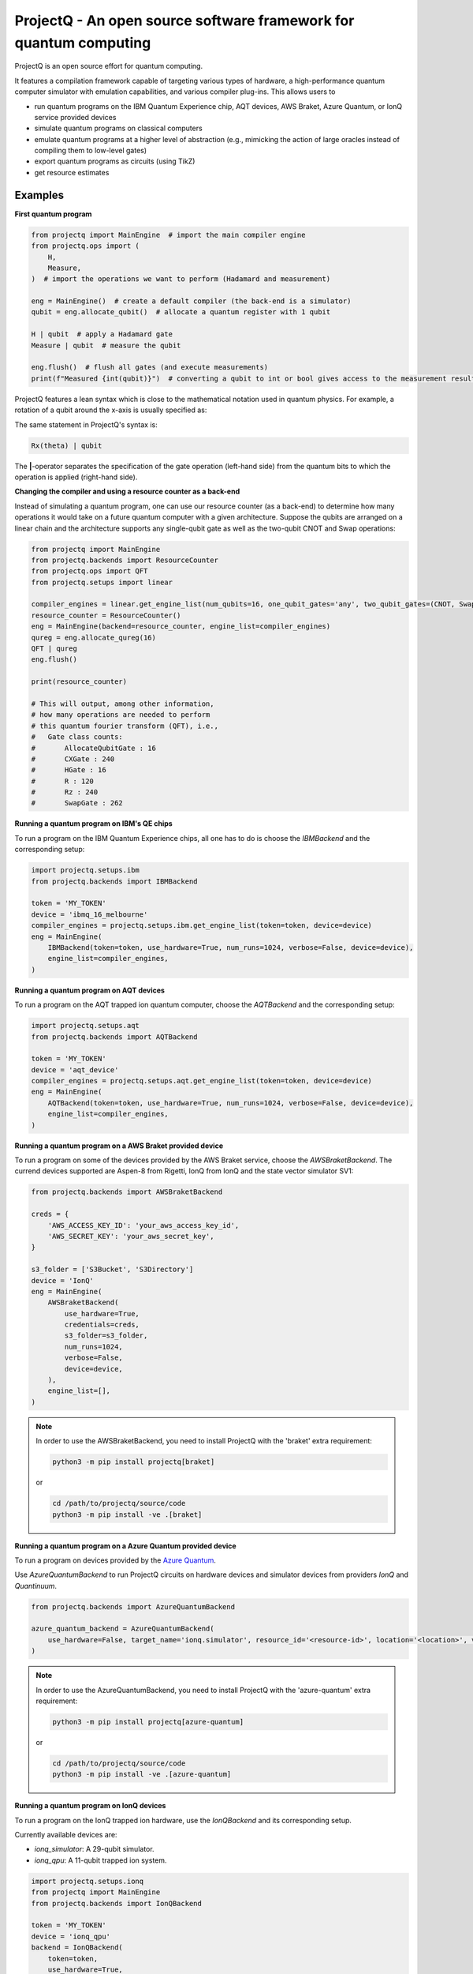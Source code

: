 ProjectQ - An open source software framework for quantum computing
==================================================================

.. image:: https://img.shields.io/pypi/pyversions/projectq?label=Python
   :alt: PyPI - Python Version

.. image:: https://badge.fury.io/py/projectq.svg
   :target: https://badge.fury.io/py/projectq

.. image:: https://github.com/ProjectQ-Framework/ProjectQ/actions/workflows/ci.yml/badge.svg
   :alt: CI Status
   :target: https://github.com/ProjectQ-Framework/ProjectQ/actions/workflows/ci.yml

.. image:: https://coveralls.io/repos/github/ProjectQ-Framework/ProjectQ/badge.svg
   :alt: Coverage Status
   :target: https://coveralls.io/github/ProjectQ-Framework/ProjectQ

.. image:: https://readthedocs.org/projects/projectq/badge/?version=latest
   :target: http://projectq.readthedocs.io/en/latest/?badge=latest
   :alt: Documentation Status


ProjectQ is an open source effort for quantum computing.

It features a compilation framework capable of
targeting various types of hardware, a high-performance quantum computer
simulator with emulation capabilities, and various compiler plug-ins.
This allows users to

-  run quantum programs on the IBM Quantum Experience chip, AQT devices, AWS Braket, Azure Quantum, or IonQ service
   provided devices
-  simulate quantum programs on classical computers
-  emulate quantum programs at a higher level of abstraction (e.g.,
   mimicking the action of large oracles instead of compiling them to
   low-level gates)
-  export quantum programs as circuits (using TikZ)
-  get resource estimates

Examples
--------

**First quantum program**

.. code-block:: python

    from projectq import MainEngine  # import the main compiler engine
    from projectq.ops import (
        H,
        Measure,
    )  # import the operations we want to perform (Hadamard and measurement)

    eng = MainEngine()  # create a default compiler (the back-end is a simulator)
    qubit = eng.allocate_qubit()  # allocate a quantum register with 1 qubit

    H | qubit  # apply a Hadamard gate
    Measure | qubit  # measure the qubit

    eng.flush()  # flush all gates (and execute measurements)
    print(f"Measured {int(qubit)}")  # converting a qubit to int or bool gives access to the measurement result


ProjectQ features a lean syntax which is close to the mathematical notation used in quantum physics. For example, a
rotation of a qubit around the x-axis is usually specified as:

.. image:: docs/images/braket_notation.svg
    :alt: Rx(theta)|qubit>
    :width: 100px

The same statement in ProjectQ's syntax is:

.. code-block:: python

    Rx(theta) | qubit

The **|**-operator separates the specification of the gate operation (left-hand side) from the quantum bits to which the
operation is applied (right-hand side).

**Changing the compiler and using a resource counter as a back-end**

Instead of simulating a quantum program, one can use our resource counter (as a back-end) to determine how many
operations it would take on a future quantum computer with a given architecture. Suppose the qubits are arranged on a
linear chain and the architecture supports any single-qubit gate as well as the two-qubit CNOT and Swap operations:

.. code-block:: python

    from projectq import MainEngine
    from projectq.backends import ResourceCounter
    from projectq.ops import QFT
    from projectq.setups import linear

    compiler_engines = linear.get_engine_list(num_qubits=16, one_qubit_gates='any', two_qubit_gates=(CNOT, Swap))
    resource_counter = ResourceCounter()
    eng = MainEngine(backend=resource_counter, engine_list=compiler_engines)
    qureg = eng.allocate_qureg(16)
    QFT | qureg
    eng.flush()

    print(resource_counter)

    # This will output, among other information,
    # how many operations are needed to perform
    # this quantum fourier transform (QFT), i.e.,
    #   Gate class counts:
    #       AllocateQubitGate : 16
    #       CXGate : 240
    #       HGate : 16
    #       R : 120
    #       Rz : 240
    #       SwapGate : 262


**Running a quantum program on IBM's QE chips**

To run a program on the IBM Quantum Experience chips, all one has to do is choose the `IBMBackend` and the corresponding
setup:

.. code-block:: python

    import projectq.setups.ibm
    from projectq.backends import IBMBackend

    token = 'MY_TOKEN'
    device = 'ibmq_16_melbourne'
    compiler_engines = projectq.setups.ibm.get_engine_list(token=token, device=device)
    eng = MainEngine(
        IBMBackend(token=token, use_hardware=True, num_runs=1024, verbose=False, device=device),
        engine_list=compiler_engines,
    )


**Running a quantum program on AQT devices**

To run a program on the AQT trapped ion quantum computer, choose the `AQTBackend` and the corresponding setup:

.. code-block:: python

    import projectq.setups.aqt
    from projectq.backends import AQTBackend

    token = 'MY_TOKEN'
    device = 'aqt_device'
    compiler_engines = projectq.setups.aqt.get_engine_list(token=token, device=device)
    eng = MainEngine(
        AQTBackend(token=token, use_hardware=True, num_runs=1024, verbose=False, device=device),
        engine_list=compiler_engines,
    )


**Running a quantum program on a AWS Braket provided device**

To run a program on some of the devices provided by the AWS Braket service, choose the `AWSBraketBackend`. The currend
devices supported are Aspen-8 from Rigetti, IonQ from IonQ and the state vector simulator SV1:

.. code-block:: python

    from projectq.backends import AWSBraketBackend

    creds = {
        'AWS_ACCESS_KEY_ID': 'your_aws_access_key_id',
        'AWS_SECRET_KEY': 'your_aws_secret_key',
    }

    s3_folder = ['S3Bucket', 'S3Directory']
    device = 'IonQ'
    eng = MainEngine(
        AWSBraketBackend(
            use_hardware=True,
            credentials=creds,
            s3_folder=s3_folder,
            num_runs=1024,
            verbose=False,
            device=device,
        ),
        engine_list=[],
    )


.. note::

   In order to use the AWSBraketBackend, you need to install ProjectQ with the 'braket' extra requirement:

   .. code-block:: bash

       python3 -m pip install projectq[braket]

   or

   .. code-block:: bash

       cd /path/to/projectq/source/code
       python3 -m pip install -ve .[braket]


**Running a quantum program on a Azure Quantum provided device**

To run a program on devices provided by the `Azure Quantum <https://azure.microsoft.com/en-us/services/quantum/>`_.

Use `AzureQuantumBackend` to run ProjectQ circuits on hardware devices and simulator devices from providers `IonQ` and
`Quantinuum`.

.. code-block:: python

    from projectq.backends import AzureQuantumBackend

    azure_quantum_backend = AzureQuantumBackend(
        use_hardware=False, target_name='ionq.simulator', resource_id='<resource-id>', location='<location>', verbose=True
    )

.. note::

   In order to use the AzureQuantumBackend, you need to install ProjectQ with the 'azure-quantum' extra requirement:

   .. code-block:: bash

       python3 -m pip install projectq[azure-quantum]

   or

   .. code-block:: bash

       cd /path/to/projectq/source/code
       python3 -m pip install -ve .[azure-quantum]

**Running a quantum program on IonQ devices**

To run a program on the IonQ trapped ion hardware, use the `IonQBackend` and its corresponding setup.

Currently available devices are:

* `ionq_simulator`: A 29-qubit simulator.
* `ionq_qpu`: A 11-qubit trapped ion system.

.. code-block:: python

    import projectq.setups.ionq
    from projectq import MainEngine
    from projectq.backends import IonQBackend

    token = 'MY_TOKEN'
    device = 'ionq_qpu'
    backend = IonQBackend(
        token=token,
        use_hardware=True,
        num_runs=1024,
        verbose=False,
        device=device,
    )
    compiler_engines = projectq.setups.ionq.get_engine_list(
        token=token,
        device=device,
    )
    eng = MainEngine(backend, engine_list=compiler_engines)


**Classically simulate a quantum program**

ProjectQ has a high-performance simulator which allows simulating up to about 30 qubits on a regular laptop. See the
`simulator tutorial
<https://github.com/ProjectQ-Framework/ProjectQ/blob/feature/update-readme/examples/simulator_tutorial.ipynb>`__ for
more information. Using the emulation features of our simulator (fast classical shortcuts), one can easily emulate
Shor's algorithm for problem sizes for which a quantum computer would require above 50 qubits, see our `example codes
<http://projectq.readthedocs.io/en/latest/examples.html#shor-s-algorithm-for-factoring>`__.


The advanced features of the simulator are also particularly useful to investigate algorithms for the simulation of
quantum systems. For example, the simulator can evolve a quantum system in time (without Trotter errors) and it gives
direct access to expectation values of Hamiltonians leading to extremely fast simulations of VQE type algorithms:

.. code-block:: python

    from projectq import MainEngine
    from projectq.ops import All, Measure, QubitOperator, TimeEvolution

    eng = MainEngine()
    wavefunction = eng.allocate_qureg(2)
    # Specify a Hamiltonian in terms of Pauli operators:
    hamiltonian = QubitOperator("X0 X1") + 0.5 * QubitOperator("Y0 Y1")
    # Apply exp(-i * Hamiltonian * time) (without Trotter error)
    TimeEvolution(time=1, hamiltonian=hamiltonian) | wavefunction
    # Measure the expectation value using the simulator shortcut:
    eng.flush()
    value = eng.backend.get_expectation_value(hamiltonian, wavefunction)

    # Last operation in any program should be measuring all qubits
    All(Measure) | qureg
    eng.flush()



Getting started
---------------

To start using ProjectQ, simply follow the installation instructions in the `tutorials
<http://projectq.readthedocs.io/en/latest/tutorials.html>`__. There, you will also find OS-specific hints, a small
introduction to the ProjectQ syntax, and a few `code examples
<http://projectq.readthedocs.io/en/latest/examples.html>`__. More example codes and tutorials can be found in the
examples folder `here <https://github.com/ProjectQ-Framework/ProjectQ/tree/develop/examples>`__ on GitHub.

Also, make sure to check out the `ProjectQ website <http://www.projectq.ch>`__ and the detailed `code documentation
<http://projectq.readthedocs.io/en/latest/>`__.

How to contribute
-----------------

For information on how to contribute, please visit the `ProjectQ website <http://www.projectq.ch>`__ or send an e-mail
to info@projectq.ch.

Please cite
-----------

When using ProjectQ for research projects, please cite

-  Damian S. Steiger, Thomas Haener, and Matthias Troyer "ProjectQ: An
   Open Source Software Framework for Quantum Computing"
   `Quantum 2, 49 (2018) <https://doi.org/10.22331/q-2018-01-31-49>`__
   (published on `arXiv <https://arxiv.org/abs/1612.08091>`__ on 23 Dec 2016)
-  Thomas Haener, Damian S. Steiger, Krysta M. Svore, and Matthias Troyer
   "A Software Methodology for Compiling Quantum Programs" `Quantum Sci. Technol. 3 (2018) 020501
   <https://doi.org/10.1088/2058-9565/aaa5cc>`__ (published on `arXiv <http://arxiv.org/abs/1604.01401>`__ on 5
   Apr 2016)

Authors
-------

The first release of ProjectQ (v0.1) was developed by `Thomas
Haener <http://www.comp.phys.ethz.ch/people/person-detail.html?persid=179208>`__
and `Damian S.
Steiger <http://www.comp.phys.ethz.ch/people/person-detail.html?persid=165677>`__
in the group of `Prof. Dr. Matthias
Troyer <http://www.comp.phys.ethz.ch/people/troyer.html>`__ at ETH
Zurich.

ProjectQ is constantly growing and `many other people
<https://github.com/ProjectQ-Framework/ProjectQ/graphs/contributors>`__ have already contributed to it in the meantime.

License
-------

ProjectQ is released under the Apache 2 license.
